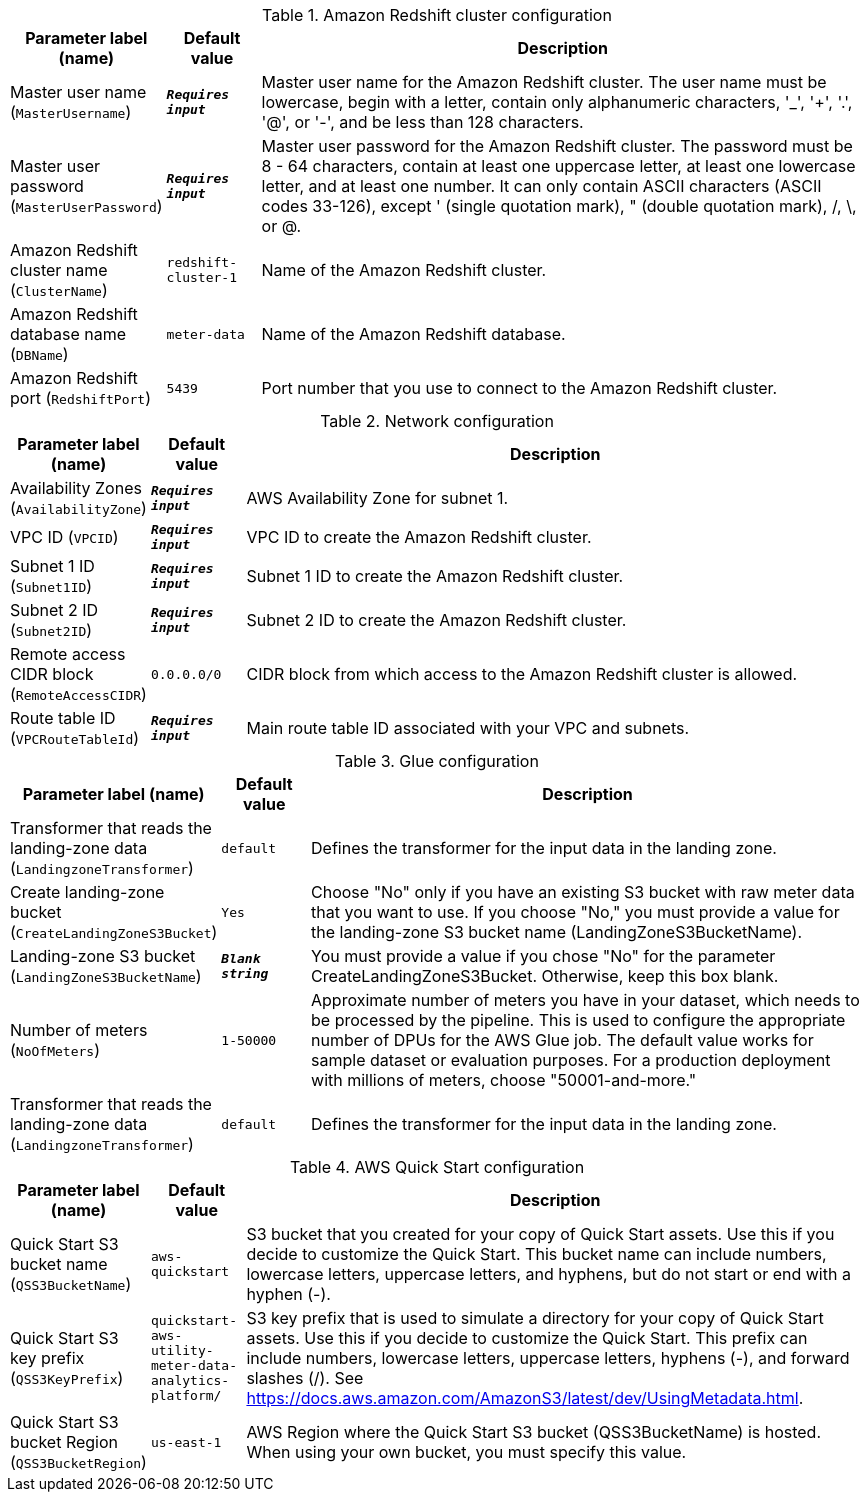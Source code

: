 
.Amazon Redshift cluster configuration
[width="100%",cols="16%,11%,73%",options="header",]
|===
|Parameter label (name) |Default value|Description|Master user name
(`MasterUsername`)|`**__Requires input__**`|Master user name for the Amazon Redshift cluster. The user name must be lowercase, begin with a letter, contain only alphanumeric characters, '_', '+', '.', '@', or '-', and be less than 128 characters.|Master user password
(`MasterUserPassword`)|`**__Requires input__**`|Master user password for the Amazon Redshift cluster. The password must be 8 - 64 characters, contain at least one uppercase letter, at least one lowercase letter, and at least one number. It can only contain ASCII characters (ASCII codes 33-126), except ' (single quotation mark), " (double quotation mark), /, \, or @.|Amazon Redshift cluster name
(`ClusterName`)|`redshift-cluster-1`|Name of the Amazon Redshift cluster.|Amazon Redshift database name
(`DBName`)|`meter-data`|Name of the Amazon Redshift database.|Amazon Redshift port
(`RedshiftPort`)|`5439`|Port number that you use to connect to the Amazon Redshift cluster.
|===
.Network configuration
[width="100%",cols="16%,11%,73%",options="header",]
|===
|Parameter label (name) |Default value|Description|Availability Zones
(`AvailabilityZone`)|`**__Requires input__**`|AWS Availability Zone for subnet 1.|VPC ID
(`VPCID`)|`**__Requires input__**`|VPC ID to create the Amazon Redshift cluster.|Subnet 1 ID
(`Subnet1ID`)|`**__Requires input__**`|Subnet 1 ID to create the Amazon Redshift cluster.|Subnet 2 ID
(`Subnet2ID`)|`**__Requires input__**`|Subnet 2 ID to create the Amazon Redshift cluster.|Remote access CIDR block
(`RemoteAccessCIDR`)|`0.0.0.0/0`|CIDR block from which access to the Amazon Redshift cluster is allowed.|Route table ID
(`VPCRouteTableId`)|`**__Requires input__**`|Main route table ID associated with your VPC and subnets.
|===
.Glue configuration
[width="100%",cols="16%,11%,73%",options="header",]
|===
|Parameter label (name) |Default value|Description|Transformer that reads the landing-zone data
(`LandingzoneTransformer`)|`default`|Defines the transformer for the input data in the landing zone.|Create landing-zone bucket
(`CreateLandingZoneS3Bucket`)|`Yes`|Choose "No" only if you have an existing S3 bucket with raw meter data that you want to use. If you choose "No," you must provide a value for the landing-zone S3 bucket name (LandingZoneS3BucketName).|Landing-zone S3 bucket
(`LandingZoneS3BucketName`)|`**__Blank string__**`|You must provide a value if you chose "No" for the parameter CreateLandingZoneS3Bucket. Otherwise, keep this box blank.|Number of meters
(`NoOfMeters`)|`1-50000`|Approximate number of meters you have in your dataset, which needs to be processed by the pipeline. This is used to configure the appropriate number of DPUs for the AWS Glue job. The default value works for sample dataset or evaluation purposes. For a production deployment with millions of meters, choose "50001-and-more."|Transformer that reads the landing-zone data
(`LandingzoneTransformer`)|`default`|Defines the transformer for the input data in the landing zone.
|===
.AWS Quick Start configuration
[width="100%",cols="16%,11%,73%",options="header",]
|===
|Parameter label (name) |Default value|Description|Quick Start S3 bucket name
(`QSS3BucketName`)|`aws-quickstart`|S3 bucket that you created for your copy of Quick Start assets. Use this if you decide to customize the Quick Start. This bucket name can include numbers, lowercase letters, uppercase letters, and hyphens, but do not start or end with a hyphen (-).|Quick Start S3 key prefix
(`QSS3KeyPrefix`)|`quickstart-aws-utility-meter-data-analytics-platform/`|S3 key prefix that is used to simulate a directory for your copy of Quick Start assets. Use this if you decide to customize the Quick Start. This prefix can include numbers, lowercase letters, uppercase letters, hyphens (-), and forward slashes (/). See https://docs.aws.amazon.com/AmazonS3/latest/dev/UsingMetadata.html.|Quick Start S3 bucket Region
(`QSS3BucketRegion`)|`us-east-1`|AWS Region where the Quick Start S3 bucket (QSS3BucketName) is hosted. When using your own bucket, you must specify this value.
|===